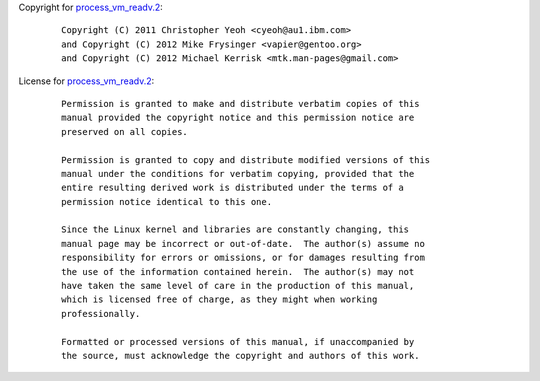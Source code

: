 Copyright for `process_vm_readv.2 <process_vm_readv.2.html>`__:

   ::

      Copyright (C) 2011 Christopher Yeoh <cyeoh@au1.ibm.com>
      and Copyright (C) 2012 Mike Frysinger <vapier@gentoo.org>
      and Copyright (C) 2012 Michael Kerrisk <mtk.man-pages@gmail.com>

License for `process_vm_readv.2 <process_vm_readv.2.html>`__:

   ::

      Permission is granted to make and distribute verbatim copies of this
      manual provided the copyright notice and this permission notice are
      preserved on all copies.

      Permission is granted to copy and distribute modified versions of this
      manual under the conditions for verbatim copying, provided that the
      entire resulting derived work is distributed under the terms of a
      permission notice identical to this one.

      Since the Linux kernel and libraries are constantly changing, this
      manual page may be incorrect or out-of-date.  The author(s) assume no
      responsibility for errors or omissions, or for damages resulting from
      the use of the information contained herein.  The author(s) may not
      have taken the same level of care in the production of this manual,
      which is licensed free of charge, as they might when working
      professionally.

      Formatted or processed versions of this manual, if unaccompanied by
      the source, must acknowledge the copyright and authors of this work.
